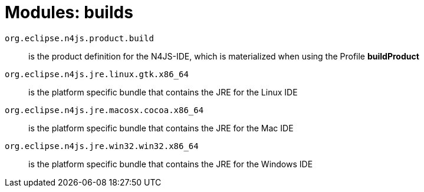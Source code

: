 ////
Copyright (c) 2016 NumberFour AG.
All rights reserved. This program and the accompanying materials
are made available under the terms of the Eclipse Public License v1.0
which accompanies this distribution, and is available at
http://www.eclipse.org/legal/epl-v10.html

Contributors:
  NumberFour AG - Initial API and implementation
////


= Modules: builds


`org.eclipse.n4js.product.build`::
is the product definition for the N4JS-IDE, which is materialized when using the Profile *buildProduct*

`org.eclipse.n4js.jre.linux.gtk.x86_64`::
is the platform specific bundle that contains the JRE for the Linux IDE

`org.eclipse.n4js.jre.macosx.cocoa.x86_64`::
is the platform specific bundle that contains the JRE for the Mac IDE

`org.eclipse.n4js.jre.win32.win32.x86_64`::
is the platform specific bundle that contains the JRE for the Windows IDE
